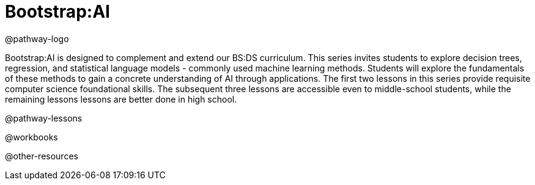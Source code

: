 = Bootstrap:AI

@pathway-logo

Bootstrap:AI is designed to complement and extend our BS:DS curriculum. This series invites students to explore decision trees, regression, and statistical language models - commonly used machine learning methods. Students will explore the fundamentals of these methods to gain a concrete understanding of AI through applications. The first two lessons in this series provide requisite computer science foundational skills. The subsequent three lessons are accessible even to middle-school students, while the remaining lessons lessons are better done in high school.

@pathway-lessons

@workbooks

@other-resources
